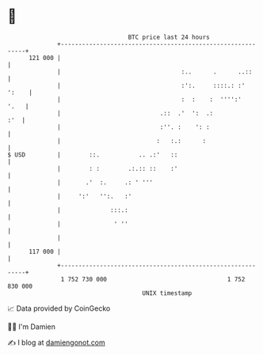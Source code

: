 * 👋

#+begin_example
                                     BTC price last 24 hours                    
                 +------------------------------------------------------------+ 
         121 000 |                                                            | 
                 |                                  :..      .      ..::      | 
                 |                                  :':.     ::::.: :'  ':    | 
                 |                                  :  :    :  '''':'    '.   | 
                 |                            .::  .'  ':  .:             :'  | 
                 |                            :''. :    ': :                  | 
                 |                           :   :.:      :                   | 
   $ USD         |        ::.           .. .:'   ::                           | 
                 |        : :        .:.:: ::    :'                           | 
                 |       .'  :.     .: ' '''                                  | 
                 |     ':'   '':.   :'                                        | 
                 |              :::.:                                         | 
                 |               ' ''                                         | 
                 |                                                            | 
         117 000 |                                                            | 
                 +------------------------------------------------------------+ 
                  1 752 730 000                                  1 752 830 000  
                                         UNIX timestamp                         
#+end_example
📈 Data provided by CoinGecko

🧑‍💻 I'm Damien

✍️ I blog at [[https://www.damiengonot.com][damiengonot.com]]
